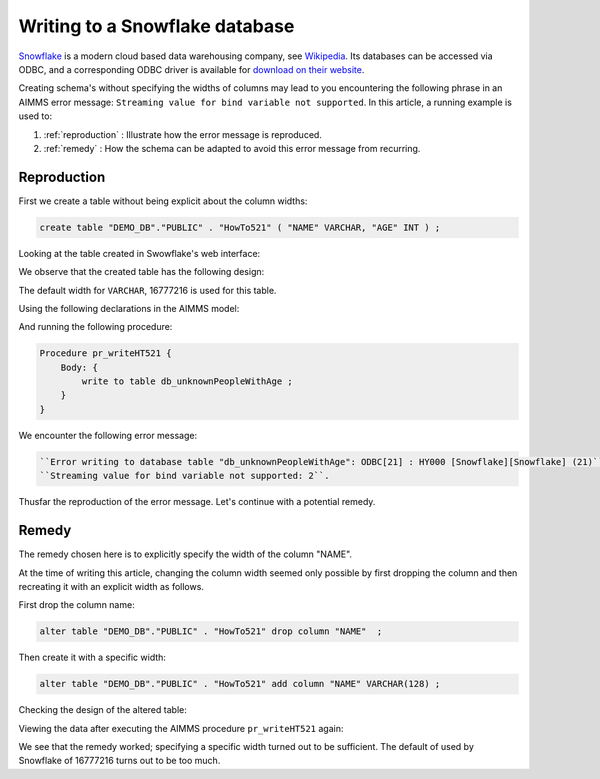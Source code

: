 Writing to a Snowflake database
================================

.. Execution error while evaluating the assignment statement for "sp_connectionString" on line 1 in user-defined function section "PostMainInitialization". Error with SQLCreateConnectionString(ODBC, SnowflakeDSIIDriver, tna31667.snowflakecomputing.com, DEMO_DB, aimms): ODBC Driver 'SnowflakeDSIIDriver' is not installed on this system. For a list of available ODBC drivers, please refer to the AIMMS functions SQLNumberOfDrivers and SQLDriverName.

`Snowflake <https://www.snowflake.com/>`_ is a modern cloud based data warehousing company, see `Wikipedia <https://en.wikipedia.org/wiki/Snowflake_Inc.>`_.
Its databases can be accessed via ODBC, and a corresponding ODBC driver is available for `download on their website <https://docs.snowflake.com/en/user-guide/odbc-download.html>`_.

Creating schema's without specifying the widths of columns may lead to you encountering the following phrase in an AIMMS error message: ``Streaming value for bind variable not supported``.  In this article, a running example is used to:

#.  :ref:`reproduction`  : Illustrate how the error message is reproduced.

#.  :ref:`remedy`  : How the schema can be adapted to avoid this error message from recurring.

.. _reproduction:

Reproduction
------------

First we create a table without being explicit about the column widths:

.. code-block:: sql

    create table "DEMO_DB"."PUBLIC" . "HowTo521" ( "NAME" VARCHAR, "AGE" INT ) ; 

Looking at the table created in Swowflake's web interface:

.. image:: images/asking-design-table-how-to-521.png
    :align: center

We observe that the created table has the following design:

.. image:: images/created-design-table-how-to-521.png
    :align: center

The default width for ``VARCHAR``, 16777216 is used for this table.

Using the following declarations in the AIMMS model:

.. code-block:: aimms
    :linenos:

    DeclarationSection HowTo521 {
        Set s_names {
            Index: i_name;
            Definition: data { jane, joe, jill };
        }
        Parameter p_age {
            IndexDomain: i_name;
            Definition: data { jane : 22, joe : 63, jill : 19 };
        }
        DatabaseTable db_unknownPeopleWithAge {
            DataSource: sp_connectionString;
            TableName: "HowTo521";
            Owner: "PUBLIC";
            Mapping: {
                "NAME" -->i_name,
                "AGE"   -->p_age
            }
        }
    }

And running the following procedure:

.. code-block:: aimms

    Procedure pr_writeHT521 {
        Body: {
            write to table db_unknownPeopleWithAge ;
        }
    }

We encounter the following error message:

.. code-block:: none
    
    ``Error writing to database table "db_unknownPeopleWithAge": ODBC[21] : HY000 [Snowflake][Snowflake] (21)``
    ``Streaming value for bind variable not supported: 2``.

Thusfar the reproduction of the error message. Let's continue with a potential remedy.

.. _remedy:

Remedy
---------

The remedy chosen here is to explicitly specify the width of the column "NAME".

At the time of writing this article, changing the column width seemed only possible by first dropping the column and then recreating it with an explicit width as follows.

First drop the column name: 

.. code-block:: sql

    alter table "DEMO_DB"."PUBLIC" . "HowTo521" drop column "NAME"  ; 

Then create it with a specific width:

.. code-block:: sql

    alter table "DEMO_DB"."PUBLIC" . "HowTo521" add column "NAME" VARCHAR(128) ;
    
Checking the design of the altered table:

.. image:: images/altered-design-table-how-to-521.png
    :align: center


Viewing the data after executing the AIMMS procedure ``pr_writeHT521`` again: 

.. Writing again, asking for the data:

.. image:: images/altered-design-data-table-how-to-521.png
    :align: center

We see that the remedy worked; specifying a specific width turned out to be sufficient.
The default of used by Snowflake of 16777216 turns out to be too much.




